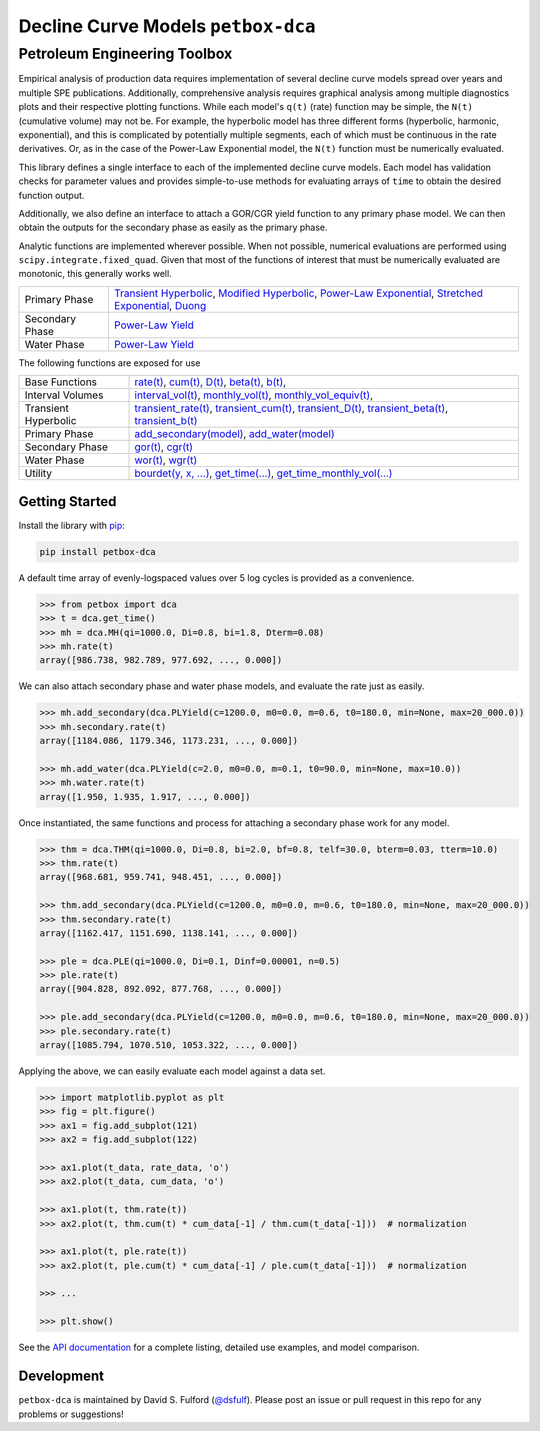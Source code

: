 ===================================
Decline Curve Models ``petbox-dca``
===================================

-----------------------------
Petroleum Engineering Toolbox
-----------------------------

.. image:: https://img.shields.io/pypi/v/petbox-dca.svg
    :target: https://pypi.org/project/petbox-dca/
    :alt: PyPi Version

.. image:: https://travis-ci.org/petbox-dev/dca.svg?branch=master
    :target: https://travis-ci.org/github/petbox-dev/dca
    :alt: Build Status

.. image:: https://readthedocs.org/projects/petbox-dca/badge/?version=latest
    :target: https://petbox-dca.readthedocs.io/en/latest/?badge=latest
    :alt: Documentation Status

.. image:: https://coveralls.io/repos/github/petbox-dev/dca/badge.svg
    :target: https://coveralls.io/github/petbox-dev/dca
    :alt: Coverage Status

.. image:: https://open.vscode.dev/badges/open-in-vscode.svg
    :target: https://open.vscode.dev/petbox-dev/dca
    :alt: Open in Visual Studio Code


Empirical analysis of production data requires implementation of several decline curve models spread over years and multiple SPE publications. Additionally, comprehensive analysis requires graphical analysis among multiple diagnostics plots and their respective plotting functions. While each model's ``q(t)`` (rate) function may be simple, the ``N(t)`` (cumulative volume) may not be. For example, the hyperbolic model has three different forms (hyperbolic, harmonic, exponential), and this is complicated by potentially multiple segments, each of which must be continuous in the rate derivatives. Or, as in the case of the Power-Law Exponential model, the ``N(t)`` function must be numerically evaluated.

This library defines a single interface to each of the implemented decline curve models. Each model has validation checks for parameter values and provides simple-to-use methods for evaluating arrays of ``time`` to obtain the desired function output.

Additionally, we also define an interface to attach a GOR/CGR yield function to any primary phase model. We can then obtain the outputs for the secondary phase as easily as the primary phase.

Analytic functions are implemented wherever possible. When not possible, numerical evaluations are performed using ``scipy.integrate.fixed_quad``. Given that most of the functions of interest that must be numerically evaluated are monotonic, this generally works well.

+----------------------------+---------------------------------------------------------------------------------------------------------------------------------+
| Primary Phase              | `Transient Hyperbolic <https://petbox-dca.readthedocs.io/en/latest/api.html#petbox.dca.THM>`_,                                  |
|                            | `Modified Hyperbolic <https://petbox-dca.readthedocs.io/en/latest/api.html#petbox.dca.MH>`_,                                    |
|                            | `Power-Law Exponential <https://petbox-dca.readthedocs.io/en/latest/api.html#petbox.dca.PLE>`_,                                 |
|                            | `Stretched Exponential <https://petbox-dca.readthedocs.io/en/latest/api.html#petbox.dca.SE>`_,                                  |
|                            | `Duong <https://petbox-dca.readthedocs.io/en/latest/api.html#petbox.dca.Duong>`_                                                |
+----------------------------+---------------------------------------------------------------------------------------------------------------------------------+
| Secondary Phase            | `Power-Law Yield <https://petbox-dca.readthedocs.io/en/latest/api.html#petbox.dca.PLYield>`_                                    |
+----------------------------+---------------------------------------------------------------------------------------------------------------------------------+
| Water Phase                | `Power-Law Yield <https://petbox-dca.readthedocs.io/en/latest/api.html#petbox.dca.PLYield>`_                                    |
+----------------------------+---------------------------------------------------------------------------------------------------------------------------------+

The following functions are exposed for use

+----------------------------+---------------------------------------------------------------------------------------------------------------------------------+
| Base Functions             | `rate(t) <https://petbox-dca.readthedocs.io/en/latest/api.html#petbox.dca.DeclineCurve.rate>`_,                                 |
|                            | `cum(t) <https://petbox-dca.readthedocs.io/en/latest/api.html#petbox.dca.DeclineCurve.cum>`_,                                   |
|                            | `D(t) <https://petbox-dca.readthedocs.io/en/latest/api.html#petbox.dca.DeclineCurve.D>`_,                                       |
|                            | `beta(t) <https://petbox-dca.readthedocs.io/en/latest/api.html#petbox.dca.DeclineCurve.beta>`_,                                 |
|                            | `b(t) <https://petbox-dca.readthedocs.io/en/latest/api.html#petbox.dca.DeclineCurve.b>`_,                                       |
+----------------------------+---------------------------------------------------------------------------------------------------------------------------------+
| Interval Volumes           | `interval_vol(t) <https://petbox-dca.readthedocs.io/en/latest/api.html#petbox.dca.DeclineCurve.interval_vol>`_,                 |
|                            | `monthly_vol(t) <https://petbox-dca.readthedocs.io/en/latest/api.html#petbox.dca.DeclineCurve.monthly_vol>`_,                   |
|                            | `monthly_vol_equiv(t) <https://petbox-dca.readthedocs.io/en/latest/api.html#petbox.dca.DeclineCurve.monthly_vol_equiv>`_,       |
+----------------------------+---------------------------------------------------------------------------------------------------------------------------------+
| Transient Hyperbolic       | `transient_rate(t) <https://petbox-dca.readthedocs.io/en/latest/api.html#petbox.dca.THM.transient_rate>`_,                      |
|                            | `transient_cum(t) <https://petbox-dca.readthedocs.io/en/latest/api.html#petbox.dca.THM.transient_cum>`_,                        |
|                            | `transient_D(t) <https://petbox-dca.readthedocs.io/en/latest/api.html#petbox.dca.THM.transient_D>`_,                            |
|                            | `transient_beta(t) <https://petbox-dca.readthedocs.io/en/latest/api.html#petbox.dca.THM.transient_beta>`_,                      |
|                            | `transient_b(t) <https://petbox-dca.readthedocs.io/en/latest/api.html#petbox.dca.THM.transient_b>`_                             |
+----------------------------+---------------------------------------------------------------------------------------------------------------------------------+
| Primary Phase              | `add_secondary(model) <https://petbox-dca.readthedocs.io/en/latest/api.html#petbox.dca.PrimaryPhase.add_secondary>`_,           |
|                            | `add_water(model) <https://petbox-dca.readthedocs.io/en/latest/api.html#petbox.dca.PrimaryPhase.add_water>`_                    |
+----------------------------+---------------------------------------------------------------------------------------------------------------------------------+
| Secondary Phase            | `gor(t) <https://petbox-dca.readthedocs.io/en/latest/api.html#petbox.dca.SecondaryPhase.gor>`_,                                 |
|                            | `cgr(t) <https://petbox-dca.readthedocs.io/en/latest/api.html#petbox.dca.SecondaryPhase.cgr>`_                                  |
+----------------------------+---------------------------------------------------------------------------------------------------------------------------------+
| Water Phase                | `wor(t) <https://petbox-dca.readthedocs.io/en/latest/api.html#petbox.dca.WaterPhase.wor>`_,                                     |
|                            | `wgr(t) <https://petbox-dca.readthedocs.io/en/latest/api.html#petbox.dca.WaterPhase.wgr>`_                                      |
+----------------------------+---------------------------------------------------------------------------------------------------------------------------------+
| Utility                    | `bourdet(y, x, ...) <https://petbox-dca.readthedocs.io/en/latest/api.html#petbox.dca.bourdet>`_,                                |
|                            | `get_time(...) <https://petbox-dca.readthedocs.io/en/latest/api.html#petbox.dca.get_time>`_,                                    |
|                            | `get_time_monthly_vol(...) <https://petbox-dca.readthedocs.io/en/latest/api.html#petbox.dca.get_time_monthly_vol>`_             |
+----------------------------+---------------------------------------------------------------------------------------------------------------------------------+


Getting Started
===============

Install the library with `pip <https://pip.pypa.io/en/stable/>`_:

.. code-block:: shell

    pip install petbox-dca


A default time array of evenly-logspaced values over 5 log cycles is provided as a convenience.

.. code-block:: python

    >>> from petbox import dca
    >>> t = dca.get_time()
    >>> mh = dca.MH(qi=1000.0, Di=0.8, bi=1.8, Dterm=0.08)
    >>> mh.rate(t)
    array([986.738, 982.789, 977.692, ..., 0.000])


We can also attach secondary phase and water phase models, and evaluate the rate just as easily.

.. code-block:: python

    >>> mh.add_secondary(dca.PLYield(c=1200.0, m0=0.0, m=0.6, t0=180.0, min=None, max=20_000.0))
    >>> mh.secondary.rate(t)
    array([1184.086, 1179.346, 1173.231, ..., 0.000])

    >>> mh.add_water(dca.PLYield(c=2.0, m0=0.0, m=0.1, t0=90.0, min=None, max=10.0))
    >>> mh.water.rate(t)
    array([1.950, 1.935, 1.917, ..., 0.000])


Once instantiated, the same functions and process for attaching a secondary phase work for any model.

.. code-block:: python

    >>> thm = dca.THM(qi=1000.0, Di=0.8, bi=2.0, bf=0.8, telf=30.0, bterm=0.03, tterm=10.0)
    >>> thm.rate(t)
    array([968.681, 959.741, 948.451, ..., 0.000])

    >>> thm.add_secondary(dca.PLYield(c=1200.0, m0=0.0, m=0.6, t0=180.0, min=None, max=20_000.0))
    >>> thm.secondary.rate(t)
    array([1162.417, 1151.690, 1138.141, ..., 0.000])

    >>> ple = dca.PLE(qi=1000.0, Di=0.1, Dinf=0.00001, n=0.5)
    >>> ple.rate(t)
    array([904.828, 892.092, 877.768, ..., 0.000])

    >>> ple.add_secondary(dca.PLYield(c=1200.0, m0=0.0, m=0.6, t0=180.0, min=None, max=20_000.0))
    >>> ple.secondary.rate(t)
    array([1085.794, 1070.510, 1053.322, ..., 0.000])


Applying the above, we can easily evaluate each model against a data set.

.. code-block:: python

    >>> import matplotlib.pyplot as plt
    >>> fig = plt.figure()
    >>> ax1 = fig.add_subplot(121)
    >>> ax2 = fig.add_subplot(122)

    >>> ax1.plot(t_data, rate_data, 'o')
    >>> ax2.plot(t_data, cum_data, 'o')

    >>> ax1.plot(t, thm.rate(t))
    >>> ax2.plot(t, thm.cum(t) * cum_data[-1] / thm.cum(t_data[-1]))  # normalization

    >>> ax1.plot(t, ple.rate(t))
    >>> ax2.plot(t, ple.cum(t) * cum_data[-1] / ple.cum(t_data[-1]))  # normalization

    >>> ...

    >>> plt.show()

.. image:: https://github.com/petbox-dev/dca/raw/master/docs/img/model.png
    :alt: model comparison


See the `API documentation <https://petbox-dca.readthedocs.io/en/latest/api.html>`_ for a complete listing, detailed use examples, and model comparison.


Development
===========
``petbox-dca`` is maintained by David S. Fulford (`@dsfulf <https://github.com/dsfulf>`_). Please post an issue or pull request in this repo for any problems or suggestions!
